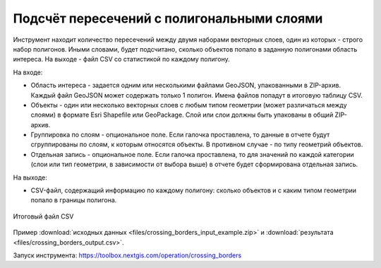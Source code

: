 Подсчёт пересечений с полигональными слоями
===========================================

Инструмент находит количество пересечений между двумя наборами векторных слоев, один из которых - строго набор полигонов.  Иными словами, будет подсчитано, сколько объектов попало в заданную полигонами область интереса. На выходе - файл CSV со статистикой по каждому полигону.

На входе:

* Область интереса - задается одним или несколькими файлами GeoJSON, упакованными в ZIP-архив. Каждый файл GeoJSON может содержать только 1 полигон. Имена файлов попадут в итоговую таблицу CSV.
* Объекты - один или несколько векторных слоев с любым типом геометрии (может различаться между слоями) в формате Esri Shapefile или GeoPackage. Слой или слои должны быть упакованы в общий ZIP-архив.
* Группировка по слоям - опциональное поле. Если галочка проставлена, то данные в отчете будут сгруппированы по слоям, к которым относятся объекты. В противном случае - по типу геометрий объектов. 
* Отдельная запись - опциональное поле. Если галочка проставлена, то для значений по каждой категории (слои или тип геометрии, в зависимости от выбора выше) в отчете будет сформирована отдельная запись.

На выходе:

* CSV-файл, содержащий информацию по каждому полигону: сколько объектов и с каким типом геометрии попало в границы полигона. 


.. figure:: _static/crossing_borders_1.png
   :align: center
   :width: 16cm

   Итоговый файл CSV


Пример :download:`исходных данных <files/crossing_borders_input_example.zip>` и :download:`результата <files/crossing_borders_output.csv>`.

Запуск инструмента: https://toolbox.nextgis.com/operation/crossing_borders
